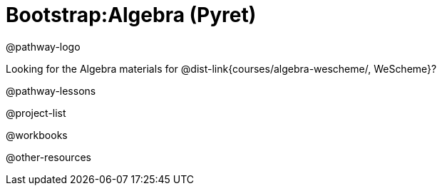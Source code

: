 = Bootstrap:Algebra (Pyret)

@pathway-logo

Looking for the Algebra materials for @dist-link{courses/algebra-wescheme/, WeScheme}?

@pathway-lessons

@project-list

@workbooks

@other-resources


